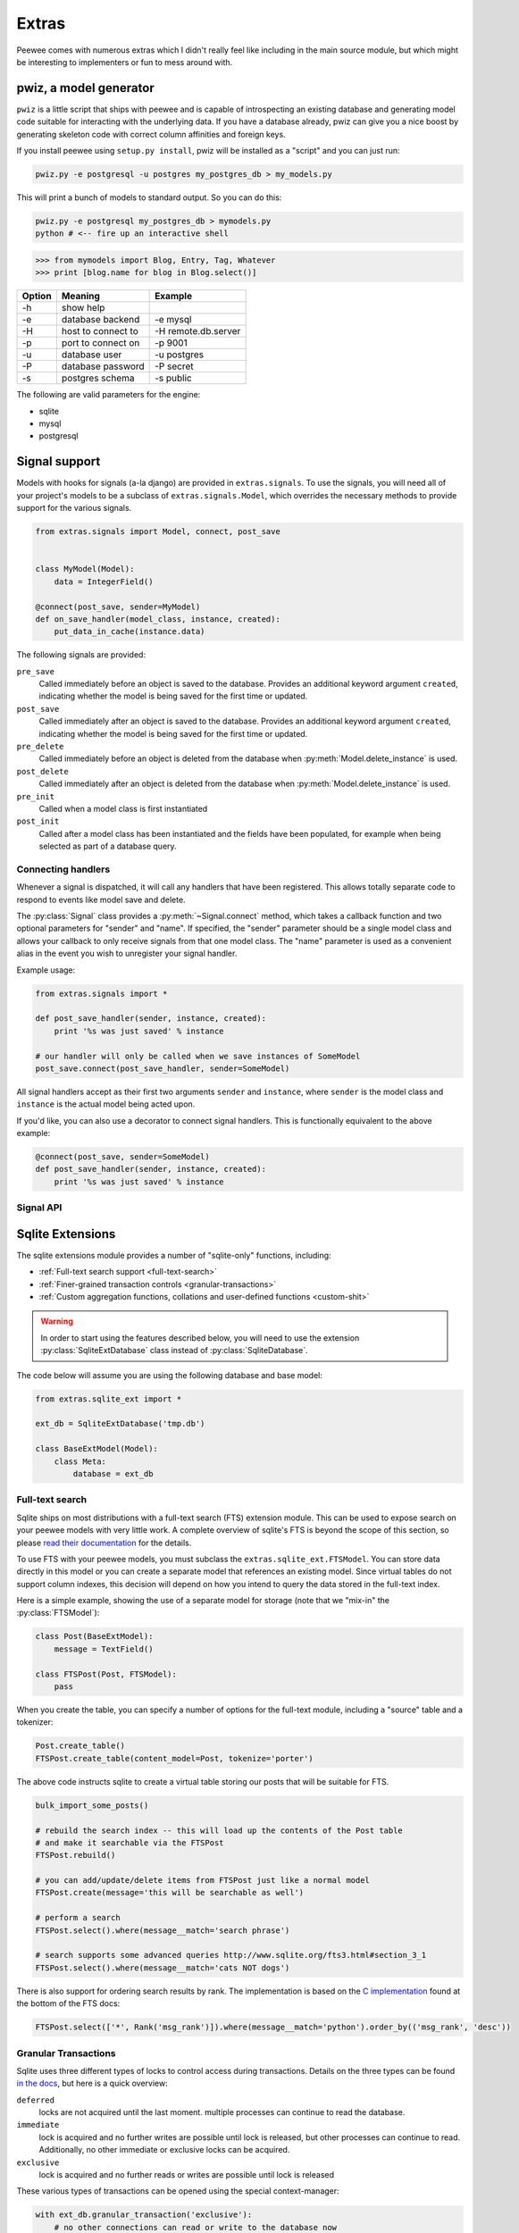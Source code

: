 .. _cookbook:

Extras
======

Peewee comes with numerous extras which I didn't really feel like including in
the main source module, but which might be interesting to implementers or fun
to mess around with.


pwiz, a model generator
-----------------------

``pwiz`` is a little script that ships with peewee and is capable of introspecting
an existing database and generating model code suitable for interacting with the
underlying data.  If you have a database already, pwiz can give you a nice boost
by generating skeleton code with correct column affinities and foreign keys.

If you install peewee using ``setup.py install``, pwiz will be installed as a "script"
and you can just run:

.. highlight:: console
.. code-block:: console

    pwiz.py -e postgresql -u postgres my_postgres_db > my_models.py

This will print a bunch of models to standard output.  So you can do this:

.. code-block:: console

    pwiz.py -e postgresql my_postgres_db > mymodels.py
    python # <-- fire up an interactive shell


.. highlight:: pycon
.. code-block:: pycon

    >>> from mymodels import Blog, Entry, Tag, Whatever
    >>> print [blog.name for blog in Blog.select()]


======    ========================= ============================================
Option    Meaning                   Example
======    ========================= ============================================
-h        show help
-e        database backend          -e mysql
-H        host to connect to        -H remote.db.server
-p        port to connect on        -p 9001
-u        database user             -u postgres
-P        database password         -P secret
-s        postgres schema           -s public
======    ========================= ============================================

The following are valid parameters for the engine:

* sqlite
* mysql
* postgresql


Signal support
--------------

Models with hooks for signals (a-la django) are provided in ``extras.signals``.
To use the signals, you will need all of your project's models to be a subclass
of ``extras.signals.Model``, which overrides the necessary methods to provide
support for the various signals.

.. highlight:: python
.. code-block:: python

    from extras.signals import Model, connect, post_save


    class MyModel(Model):
        data = IntegerField()

    @connect(post_save, sender=MyModel)
    def on_save_handler(model_class, instance, created):
        put_data_in_cache(instance.data)


The following signals are provided:

``pre_save``
    Called immediately before an object is saved to the database.  Provides an
    additional keyword argument ``created``, indicating whether the model is being
    saved for the first time or updated.
``post_save``
    Called immediately after an object is saved to the database.  Provides an
    additional keyword argument ``created``, indicating whether the model is being
    saved for the first time or updated.
``pre_delete``
    Called immediately before an object is deleted from the database when :py:meth:`Model.delete_instance`
    is used.
``post_delete``
    Called immediately after an object is deleted from the database when :py:meth:`Model.delete_instance`
    is used.
``pre_init``
    Called when a model class is first instantiated
``post_init``
    Called after a model class has been instantiated and the fields have been populated,
    for example when being selected as part of a database query.


Connecting handlers
^^^^^^^^^^^^^^^^^^^

Whenever a signal is dispatched, it will call any handlers that have been registered.
This allows totally separate code to respond to events like model save and delete.

The :py:class:`Signal` class provides a :py:meth:`~Signal.connect` method, which takes
a callback function and two optional parameters for "sender" and "name".  If specified,
the "sender" parameter should be a single model class and allows your callback to only
receive signals from that one model class.  The "name" parameter is used as a convenient alias
in the event you wish to unregister your signal handler.

Example usage:

.. code-block:: python

    from extras.signals import *

    def post_save_handler(sender, instance, created):
        print '%s was just saved' % instance

    # our handler will only be called when we save instances of SomeModel
    post_save.connect(post_save_handler, sender=SomeModel)

All signal handlers accept as their first two arguments ``sender`` and ``instance``,
where ``sender`` is the model class and ``instance`` is the actual model being acted
upon.

If you'd like, you can also use a decorator to connect signal handlers.  This is
functionally equivalent to the above example:

.. code-block:: python

    @connect(post_save, sender=SomeModel)
    def post_save_handler(sender, instance, created):
        print '%s was just saved' % instance


Signal API
^^^^^^^^^^

.. py:class:: Signal()

    Stores a list of receivers (callbacks) and calls them when the "send" method is invoked.

    .. py:method:: connect(receiver[, sender=None[, name=None]])

        Add the receiver to the internal list of receivers, which will be called
        whenever the signal is sent.

        :param callable receiver: a callable that takes at least two parameters,
            a "sender", which is the Model subclass that triggered the signal, and
            an "instance", which is the actual model instance.
        :param Model sender: if specified, only instances of this model class will
            trigger the receiver callback.
        :param string name: a short alias

        .. code-block:: python

            from extras.signals import post_save
            from project.handlers import cache_buster

            post_save.connect(cache_buster, name='project.cache_buster')

    .. py:method:: disconnect([receiver=None[, name=None]])

        Disconnect the given receiver (or the receiver with the given name alias)
        so that it no longer is called.  Either the receiver or the name must be
        provided.

        :param callable receiver: the callback to disconnect
        :param string name: a short alias

        .. code-block:: python

            post_save.disconnect(name='project.cache_buster')

    .. py:method:: send(instance, *args, **kwargs)

        Iterates over the receivers and will call them in the order in which
        they were connected.  If the receiver specified a sender, it will only
        be called if the instance is an instance of the sender.

        :param instance: a model instance


.. py:function:: connect(signal[, sender=None[, name=None]])

    Function decorator that is an alias for a signal's connect method:

    .. code-block:: python

        from extras.signals import connect, post_save

        @connect(post_save, name='project.cache_buster')
        def cache_bust_handler(sender, instance, *args, **kwargs):
            # bust the cache for this instance
            cache.delete(cache_key_for(instance))


Sqlite Extensions
-----------------

The sqlite extensions module provides a number of "sqlite-only" functions, including:

* :ref:`Full-text search support <full-text-search>`
* :ref:`Finer-grained transaction controls <granular-transactions>`
* :ref:`Custom aggregation functions, collations and user-defined functions <custom-shit>`

.. warning:: In order to start using the features described below, you will need to use the
    extension :py:class:`SqliteExtDatabase` class instead of :py:class:`SqliteDatabase`.

The code below will assume you are using the following database and base model:

.. code-block:: python

    from extras.sqlite_ext import *

    ext_db = SqliteExtDatabase('tmp.db')

    class BaseExtModel(Model):
        class Meta:
            database = ext_db


.. _full-text-search:

Full-text search
^^^^^^^^^^^^^^^^

Sqlite ships on most distributions with a full-text search (FTS) extension module.  This
can be used to expose search on your peewee models with very little work.  A complete
overview of sqlite's FTS is beyond the scope of this section, so please `read their documentation <http://www.sqlite.org/fts3.html>`_ for
the details.

To use FTS with your peewee models, you must subclass the ``extras.sqlite_ext.FTSModel``.
You can store data directly in this model or you can create a separate model that
references an existing model.  Since virtual tables do not support column indexes, this decision
will depend on how you intend to query the data stored in the full-text index.

Here is a simple example, showing the use of a separate model for storage (note
that we "mix-in" the :py:class:`FTSModel`):

.. code-block:: python

    class Post(BaseExtModel):
        message = TextField()

    class FTSPost(Post, FTSModel):
        pass

When you create the table, you can specify a number of options for the full-text
module, including a "source" table and a tokenizer:

.. code-block:: python

    Post.create_table()
    FTSPost.create_table(content_model=Post, tokenize='porter')

The above code instructs sqlite to create a virtual table storing our posts that
will be suitable for FTS.

.. code-block:: python

    bulk_import_some_posts()

    # rebuild the search index -- this will load up the contents of the Post table
    # and make it searchable via the FTSPost
    FTSPost.rebuild()

    # you can add/update/delete items from FTSPost just like a normal model
    FTSPost.create(message='this will be searchable as well')

    # perform a search
    FTSPost.select().where(message__match='search phrase')

    # search supports some advanced queries http://www.sqlite.org/fts3.html#section_3_1
    FTSPost.select().where(message__match='cats NOT dogs')

There is also support for ordering search results by rank.  The implementation is
based on the `C implementation <https://gist.github.com/6c94317878b12ef172ab>`_ found
at the bottom of the FTS docs:

.. code-block:: python

    FTSPost.select(['*', Rank('msg_rank')]).where(message__match='python').order_by(('msg_rank', 'desc'))

.. _granular-transactions:

Granular Transactions
^^^^^^^^^^^^^^^^^^^^^

Sqlite uses three different types of locks to control access during transactions.
Details on the three types can be found `in the docs <http://www.sqlite.org/lang_transaction.html>`_,
but here is a quick overview:

``deferred``
    locks are not acquired until the last moment.  multiple processes can continue
    to read the database.

``immediate``
    lock is acquired and no further writes are possible until lock is released, but
    other processes can continue to read.  Additionally, no other immediate or
    exclusive locks can be acquired.

``exclusive``
    lock is acquired and no further reads or writes are possible until lock is released

These various types of transactions can be opened using the special context-manager:

.. code-block:: python

    with ext_db.granular_transaction('exclusive'):
        # no other connections can read or write to the database now
        execute_some_queries()

    # safe for other processes to read and write again
    do_some_other_stuff()

.. _custom-shit:

Custom aggregators, collations and user-defined functions
^^^^^^^^^^^^^^^^^^^^^^^^^^^^^^^^^^^^^^^^^^^^^^^^^^^^^^^^^

Sqlite allows you to specify custom functions that can stand-in as aggregators,
collations or functions, and then be executed as part of your queries.  If you
read the notes on the full-text search extension, the "sort by rank" is implemented
as a user-defined function.

Python's `sqlite documentation <http://docs.python.org/library/sqlite3.html#module-sqlite3>`_ gives
a good overview of how these types of functions can be used.

* `custom aggregates <http://docs.python.org/library/sqlite3.html#sqlite3.Connection.create_aggregate>`_

  .. code-block:: python

      class WeightedAverage(object):
          def __init__(self):
              self.total_weight = 0.0
              self.total_ct = 0.0

          def step(self, value, wt=None):
              wt = wt or 1.0
              self.total_weight += wt
              self.total_ct += wt * value

          def finalize(self):
              if self.total_weight != 0.0:
                  return self.total_ct / self.total_weight
              return 0.0

      ext_db.adapter.register_aggregate(WeightedAverage, 2, 'weighted_avg')

* `custom collations <http://docs.python.org/library/sqlite3.html#sqlite3.Connection.create_collation>`_

  .. code-block:: python

      def collate_reverse(s1, s2):
          return -cmp(s1, s2)

      ext_db.adapter.register_collation(collate_reverse)

* `custom functions <http://docs.python.org/library/sqlite3.html#sqlite3.Connection.create_function>`_

  .. code-block:: python

      def sha1(s):
          return hashlib.sha1(s).hexdigest()

      ext_db.adapter.register_function(sha1)


Swee'pea, syntactic sugar for peewee
------------------------------------

Calling it syntactic sugar is a bit of a stretch.  I wrote this stuff for fun after
learning about `ISBL <http://en.wikipedia.org/wiki/Relational_algebra>`_ from a coworker.
The `blog post can be found here <http://charlesleifer.com/blog/building-a-simple-query-dsl-with-peewee-orm/>`_.

At any rate, ISBL (Information Systems Base Language) is an old domain-specific
language for querying relational data, developed by IBM in the 60's.  Here are some
example SQL and ISBL queries:

.. code-block:: sql

    -- query the database for all active users
    SELECT id, username, active FROM users WHERE active = True

    -- query for tweets and the username of the sender
    SELECT t.id, t.message, u.username
    FROM tweets AS t
    INNER JOIN users AS u
        ON t.user_id = u.id
    WHERE u.active = True

.. code-block:: sql

    -- tables appear first -- the colon indicates a restriction (our where clause)
    -- and after the modulo is the "projection", or columns we want to select
    users : active = True % (id, username, active)

    (tweets * users) : user.active = True % (tweet.id, tweet.message, user.username)

Pretty cool.  In the above examples:

* multiplication signifies a join, the tables to query (FROM)
* a colon signifies a restriction, the columns to filter (WHERE)
* modulo signifies a projection, the columns to return (SELECT)

I hacked up a small implementation on top of peewee.  Since peewee does not support
the ":" (colon) character as an infix operator, I used the "power" operator to signify
a restriction:

.. code-block:: python

    # active users
    User ** (User.active == True)

    # tweets with the username of sender
    (Tweet * User) ** (User.active == True) % (Tweet.id, Tweet.message, User.username)

To try out swee'pea, simply replace ``from peewee import *`` with ``from extras.sweepea import *``
and start writing wacky queries:

.. code-block:: python

    from extras.sweepea import *

    class User(Model):
        username = CharField()
        active = BooleanField()

    class Tweet(Model):
        user = ForeignKeyField(User)
        message = CharField()

    # have fun!
    (User * Tweet) ** (User.active == True)
